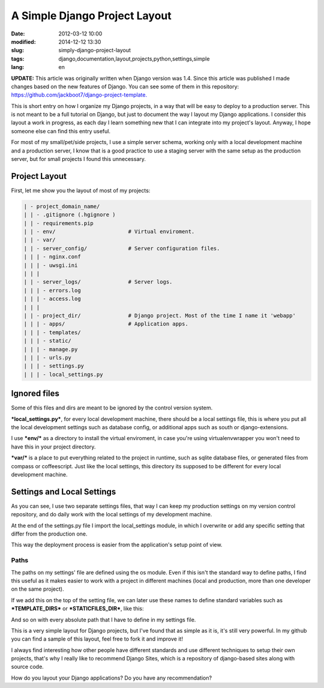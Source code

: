A Simple Django Project Layout
===============================

:date: 2012-03-12 10:00
:modified: 2014-12-12 13:30
:slug: simply-django-project-layout
:tags: django,documentation,layout,projects,python,settings,simple
:lang: en

**UPDATE:** This article was originally written when Django version was 1.4. Since this article was published I made changes based on the new features of Django. You can see some of them in this repository: `https://github.com/jackboot7/django-project-template. <https://github.com/jackboot7/django-project-template>`_

This is short entry on how I organize my Django projects, in a way that will be easy to deploy to a production server. This is not meant to be a full tutorial on Django, but just to document the way I layout my Django applications. I consider this layout a work in progress, as each day I learn something new that I can integrate into my project's layout. Anyway, I hope someone else can find this entry useful.

For most of my small/pet/side projects, I use a simple server schema, working only with a local development machine and a production server, I know that is a good practice to use a staging server with the same setup as the production server, but for small projects I found this unnecessary.

Project Layout
++++++++++++++

First, let me show you the layout of most of my projects:

.. code:: bash

    | - project_domain_name/
    | | - .gitignore (.hgignore )
    | | - requirements.pip
    | | - env/                       # Virtual enviroment.
    | | - var/
    | | - server_config/             # Server configuration files.
    | | | - nginx.conf
    | | | - uwsgi.ini
    | | |
    | | - server_logs/               # Server logs.
    | | | - errors.log
    | | | - access.log
    | | |
    | | - project_dir/               # Django project. Most of the time I name it 'webapp'
    | | | - apps/                    # Application apps.
    | | | - templates/
    | | | - static/
    | | | - manage.py
    | | | - urls.py
    | | | - settings.py
    | | | - local_settings.py


Ignored files
+++++++++++++

Some of this files and dirs are meant to be ignored by the control version system.

***local_settings.py***, for every local development machine, there should be a local settings file, this is where you put all the local development settings such as database config, or additional apps such as south or django-extensions.

I use ***env/*** as a directory to install the virtual enviroment, in case you're using virtualenvwrapper you won't need to have this in your project directory.

***var/*** is a place to put everything related to the project in runtime, such as sqlite database files, or generated files from compass or coffeescript. Just like the local settings, this directory its supposed to be different for every local development machine.

Settings and Local Settings
+++++++++++++++++++++++++++

As you can see, I use two separate settings files, that way I can keep my production settings on my version control repository, and do daily work with the local settings of my development machine.

At the end of the settings.py file I import the local_settings module, in which I overwrite or add any specific setting that differ from the production one.

.. code::python
    
    try:
        from local_settings import *
    except ImportError:
            pass

This way the deployment process is easier from the application's setup point of view.

Paths
------
The paths on my settings' file are defined using the os module. Even if this isn't the standard way to define paths, I find this useful as it makes easier to work with a project in different machines (local and production, more than one developer on the same project).


.. code::python
    
    import os
    
    SITE_ROOT = os.path.dirname(os.path.realpath(__file__))
    PROJECT_DIR = os.path.split(SITE_ROOT)[0]
    VAR_ROOT = os.path.join(PROJECT_DIR, 'var')
    
    if not os.path.exists(VAR_ROOT):
        os.mkdir(VAR_ROOT)

If we add this on the top of the setting file, we can later use these names to define standard variables such as ***TEMPLATE_DIRS*** or ***STATICFILES_DIR***, like this:

.. code::python
    
    STATICFILES_DIRS = (os.path.join(SITE_ROOT, 'static'),)
    TEMPLATE_DIRS = (os.path.join(SITE_ROOT, 'templates'),)
                             

And so on with every absolute path that I have to define in my settings file.

This is a very simple layout for Django projects, but I've found that as simple as it is, it's still very powerful. In my github you can find a sample of this layout, feel free to fork it and improve it!

I always find interesting how other people have different standards and use different techniques to setup their own projects, that's why I really like to recommend Django Sites, which is a repository of django-based sites along with source code.

How do you layout your Django applications? Do you have any recommendation?
